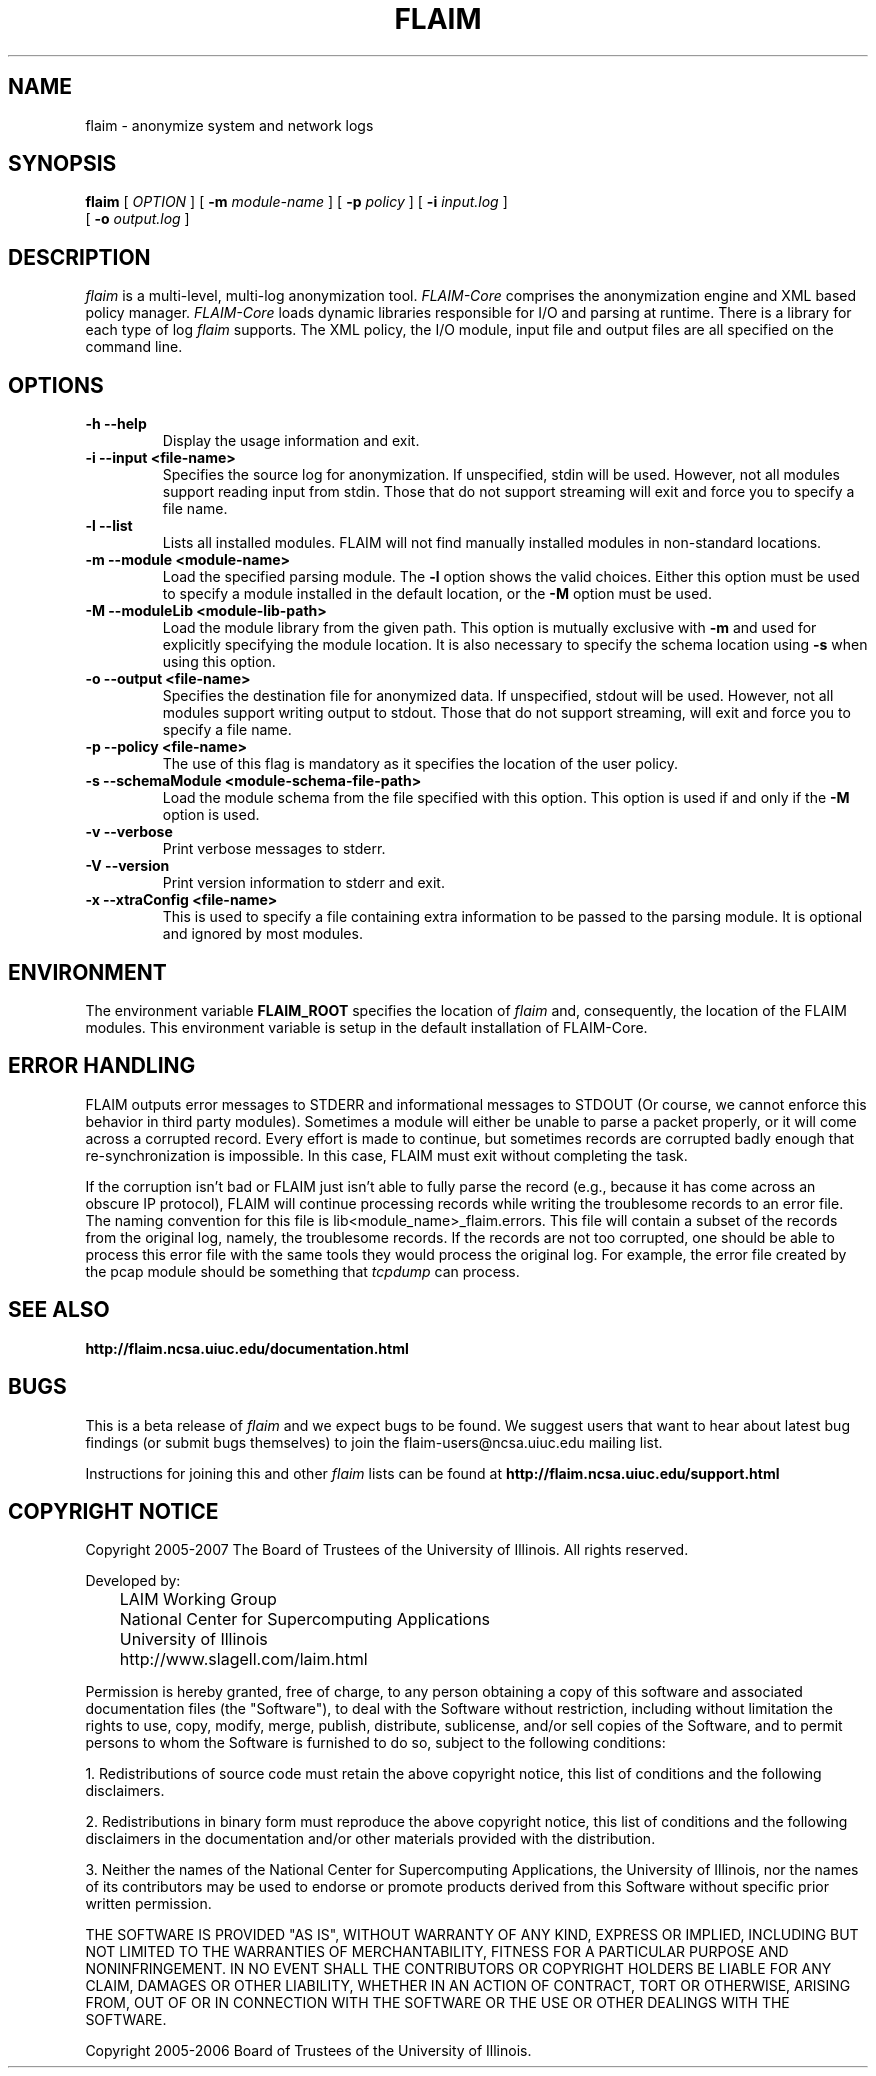 .TH FLAIM 1 local
.SH NAME
flaim \- anonymize system and network logs
.SH SYNOPSIS
.ll +8
.B flaim
[
.I "OPTION"
]
[
.B "\-m "
.I "module-name"
]
[
.B "\-p "
.I "policy"
]
[
.B "\-i "
.I "input.log"
]
.ll -8
.br
[
.B "\-o "
.I "output.log"
]

.SH DESCRIPTION
.I flaim
is a multi-level, multi-log anonymization tool. 
.I FLAIM-Core
comprises the anonymization engine and XML based policy manager.
.I FLAIM-Core 
loads dynamic libraries responsible for I/O and parsing at
runtime. There is a library for each type of log 
.I flaim 
supports. The XML policy, the I/O module, input file and output files
are all specified on the command line.
.PP

.SH OPTIONS
.TP
.B \-h --help
Display the usage information and exit.
.TP
.B \-i --input <file-name>
Specifies the source log for anonymization. If unspecified, stdin will
be used.  However, not all modules support reading input from
stdin. Those that do not support streaming will exit and force you to
specify a file name.
.TP
.B \-l --list
Lists all installed modules.  FLAIM will not find manually installed
modules in non-standard locations.
.TP
.B \-m --module <module-name>
Load the specified parsing module. The
.B \-l 
option shows the valid
choices. Either this option must be used to specify a module installed
in the default location, or the
.B \-M 
option must be used.
.TP
.B \-M --moduleLib <module-lib-path>
Load the module library from the given path. This option is mutually
exclusive with
.B \-m
and used for explicitly specifying the module location. It is also
necessary to specify the schema location using
.B \-s 
when using this option.
.TP
.B \-o --output <file-name>
Specifies the destination file for anonymized data. If unspecified,
stdout will be used.  However, not all modules support writing output
to stdout. Those that do not support streaming, will exit and force
you to specify a file name.
.TP
.B \-p --policy <file-name>
The use of this flag is mandatory as it specifies the location of the
user policy.
.TP
.B \-s --schemaModule <module-schema-file-path>
Load the module schema from the file specified with this option. This
option is used if and only if the
.B \-M 
option is used.
.TP
.B \-v --verbose
Print verbose messages to stderr.
.TP
.B \-V --version
Print version information to stderr and exit.
.TP 
.B \-x --xtraConfig <file-name>
This is used to specify a file containing extra information to be
passed to the parsing module. It is optional and ignored by most modules.
.SH "ENVIRONMENT"
The environment variable
.B FLAIM_ROOT
specifies the location of 
.I flaim 
and, consequently, the location of the FLAIM modules.  This
environment variable is setup in the default installation of
FLAIM-Core.
.SH "ERROR HANDLING"
FLAIM outputs error messages to STDERR and informational messages to
STDOUT (Or course, we cannot enforce this behavior in third party
modules). Sometimes a module will either be unable to parse a packet
properly, or it will come across a corrupted record. Every effort is
made to continue, but sometimes records are corrupted badly enough
that re-synchronization is impossible. In this case, FLAIM must exit
without completing the task.

If the corruption isn't bad or FLAIM just isn't able to fully parse the
record (e.g., because it has come across an obscure IP protocol),
FLAIM will continue processing records while writing the troublesome
records to an error file. The naming convention for this file is
lib<module_name>_flaim.errors. This file will contain a subset of the
records from the original log, namely, the troublesome records. If the
records are not too corrupted, one should be able to process this
error file with the same tools they would process the original
log. For example, the error file created by the pcap module should be
something that 
.I tcpdump
can process.

.SH "SEE ALSO"
.B http://flaim.ncsa.uiuc.edu/documentation.html

.SH "BUGS"
This is a beta release of 
.I flaim
and we expect bugs to be found. We suggest users that want to hear
about latest bug findings (or submit bugs themselves) to join the
flaim-users@ncsa.uiuc.edu mailing list.
.PP
Instructions for joining this and other
.I flaim 
lists can be found at 
.B http://flaim.ncsa.uiuc.edu/support.html
.SH "COPYRIGHT NOTICE"
Copyright 2005-2007 The Board of Trustees of the University of
Illinois.  All rights reserved.
.PP
Developed by:
.PP
	LAIM Working Group
.br
	National Center for Supercomputing Applications
.br
	University of Illinois
.br
	http://www.slagell.com/laim.html
.PP
Permission is hereby granted, free of charge, to any person obtaining
a copy of this software and associated documentation files (the
"Software"), to deal with the Software without restriction, including
without limitation the rights to use, copy, modify, merge, publish,
distribute, sublicense, and/or sell copies of the Software, and to
permit persons to whom the Software is furnished to do so, subject to
the following conditions:
.PP
    1. Redistributions of source code must retain the above copyright
notice, this list of conditions and the following disclaimers.

    2. Redistributions in binary form must reproduce the above
copyright notice, this list of conditions and the following
disclaimers in the documentation and/or other materials provided with
the distribution.

    3. Neither the names of the National Center for Supercomputing
Applications, the University of Illinois, nor the names of its
contributors may be used to endorse or promote products derived from
this Software without specific prior written permission.
.PP
THE SOFTWARE IS PROVIDED "AS IS", WITHOUT WARRANTY OF ANY KIND,
EXPRESS OR IMPLIED, INCLUDING BUT NOT LIMITED TO THE WARRANTIES OF
MERCHANTABILITY, FITNESS FOR A PARTICULAR PURPOSE AND NONINFRINGEMENT.
IN NO EVENT SHALL THE CONTRIBUTORS OR COPYRIGHT HOLDERS BE LIABLE FOR
ANY CLAIM, DAMAGES OR OTHER LIABILITY, WHETHER IN AN ACTION OF
CONTRACT, TORT OR OTHERWISE, ARISING FROM, OUT OF OR IN CONNECTION
WITH THE SOFTWARE OR THE USE OR OTHER DEALINGS WITH THE SOFTWARE.

Copyright 2005-2006 Board of Trustees of the University of Illinois.
